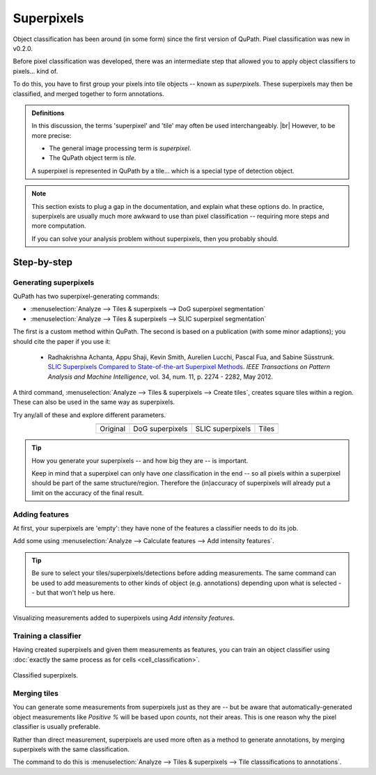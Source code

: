 ***********
Superpixels
***********

Object classification has been around (in some form) since the first version of QuPath.
Pixel classification was new in v0.2.0.

Before pixel classification was developed, there was an intermediate step that allowed you to apply object classifiers to pixels... kind of.

To do this, you have to first group your pixels into tile objects -- known as *superpixels*.
These superpixels may then be classified, and merged together to form annotations.

.. admonition:: Definitions
  
  In this discussion, the terms 'superpixel' and 'tile' may often be used interchangeably. |br|
  However, to be more precise:
  
  * The general image processing term is *superpixel*.
  * The QuPath object term is *tile*.
  
  A superpixel is represented in QuPath by a tile... which is a special type of detection object.
  
.. note::
  
  This section exists to plug a gap in the documentation, and explain what these options do.
  In practice, superpixels are usually much more awkward to use than pixel classification -- requiring more steps and more computation.
  
  If you can solve your analysis problem without superpixels, then you probably should.
  

============
Step-by-step
============
  
Generating superpixels
======================

QuPath has two superpixel-generating commands:

* :menuselection:`Analyze --> Tiles & superpixels --> DoG superpixel segmentation`
* :menuselection:`Analyze --> Tiles & superpixels --> SLIC superpixel segmentation`

The first is a custom method within QuPath.
The second is based on a publication (with some minor adaptions); you should cite the paper if you use it:

    * Radhakrishna Achanta, Appu Shaji, Kevin Smith, Aurelien Lucchi, Pascal Fua, and Sabine Süsstrunk. `SLIC Superpixels Compared to State-of-the-art Superpixel Methods <https://doi.org/10.1109/TPAMI.2012.120>`_. *IEEE Transactions on Pattern Analysis and Machine Intelligence*, vol. 34, num. 11, p. 2274 - 2282, May 2012.
    
A third command, :menuselection:`Analyze --> Tiles & superpixels --> Create tiles`, creates square tiles within a region.
These can also be used in the same way as superpixels.

Try any/all of these and explore different parameters.

.. list-table::
  :header-rows: 0
  :align: center
    
  * - .. image:: images/superpixels_orig.jpg
    - .. image:: images/superpixels_dog.jpg
    - .. image:: images/superpixels_slic.jpg
    - .. image:: images/superpixels_tiles.jpg

  * - Original
    - DoG superpixels
    - SLIC superpixels
    - Tiles
  

.. tip::

  How you generate your superpixels -- and how big they are -- is important.
  
  Keep in mind that a superpixel can only have *one* classification in the end -- so all pixels within a superpixel should be part of the same structure/region.
  Therefore the (in)accuracy of superpixels will already put a limit on the accuracy of the final result.


Adding features
===============

At first, your superpixels are 'empty': they have none of the features a classifier needs to do its job.

Add some using :menuselection:`Analyze --> Calculate features --> Add intensity features`.

.. tip::
  
  Be sure to select your tiles/superpixels/detections before adding measurements.
  The same command can be used to add measurements to other kinds of object (e.g. annotations) depending upon what is selected -- but that won't help us here.

  .. figure:: images/superpixels_features.jpg
    :class: shadow-image
    :align: center
    :width: 75%

.. figure:: images/superpixels_heatmap.jpg
  :class: shadow-image
  :align: center
  :width: 75%
  
  Visualizing measurements added to superpixels using *Add intensity features*.

Training a classifier
=====================

Having created superpixels and given them measurements as features, you can train an object classifier using :doc:`exactly the same process as for cells <cell_classification>`.

.. figure:: images/superpixels_classification.jpg
  :class: shadow-image
  :align: center
  :width: 75%
  
  Classified superpixels.


Merging tiles
=============

You can generate some measurements from superpixels just as they are -- but be aware that automatically-generated object measurements like *Positive %* will be based upon *counts*, not their areas.
This is one reason why the pixel classifier is usually preferable.

Rather than direct measurement, superpixels are used more often as a method to generate annotations, by merging superpixels with the same classification.

The command to do this is :menuselection:`Analyze --> Tiles & superpixels --> Tile classsifications to annotations`.
